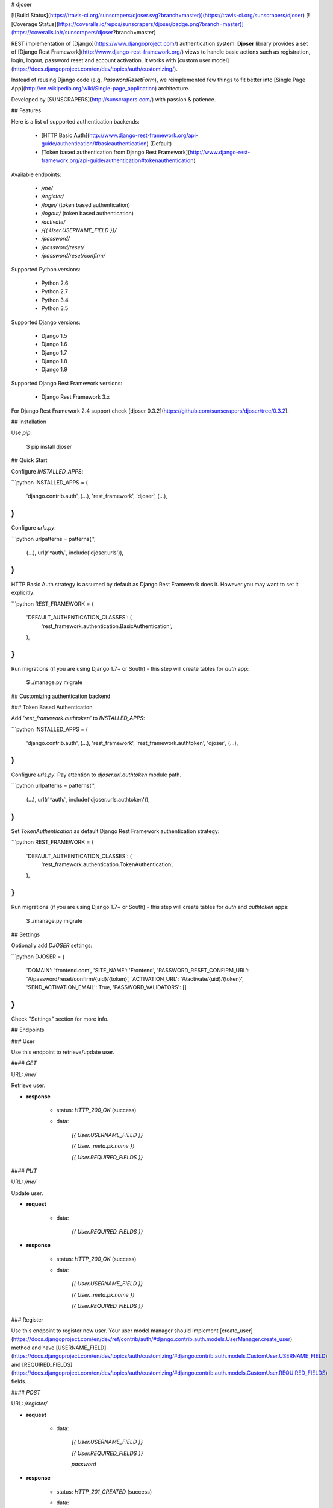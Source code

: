 # djoser

[![Build Status](https://travis-ci.org/sunscrapers/djoser.svg?branch=master)](https://travis-ci.org/sunscrapers/djoser)
[![Coverage Status](https://coveralls.io/repos/sunscrapers/djoser/badge.png?branch=master)](https://coveralls.io/r/sunscrapers/djoser?branch=master)

REST implementation of [Django](https://www.djangoproject.com/) authentication
system. **Djoser** library provides a set of [Django Rest Framework](http://www.django-rest-framework.org/)
views to handle basic actions such as registration, login, logout, password
reset and account activation. It works with [custom user model](https://docs.djangoproject.com/en/dev/topics/auth/customizing/).

Instead of reusing Django code (e.g. `PasswordResetForm`), we reimplemented
few things to fit better into [Single Page App](http://en.wikipedia.org/wiki/Single-page_application)
architecture.

Developed by [SUNSCRAPERS](http://sunscrapers.com/) with passion & patience.

## Features

Here is a list of supported authentication backends:

 * [HTTP Basic Auth](http://www.django-rest-framework.org/api-guide/authentication/#basicauthentication) (Default)
 * [Token based authentication from Django Rest Framework](http://www.django-rest-framework.org/api-guide/authentication#tokenauthentication)

Available endpoints:

 * `/me/`
 * `/register/`
 * `/login/` (token based authentication)
 * `/logout/` (token based authentication)
 * `/activate/`
 * `/{{ User.USERNAME_FIELD }}/`
 * `/password/`
 * `/password/reset/`
 * `/password/reset/confirm/`

Supported Python versions:

 * Python 2.6
 * Python 2.7
 * Python 3.4
 * Python 3.5

Supported Django versions:

 * Django 1.5
 * Django 1.6
 * Django 1.7
 * Django 1.8
 * Django 1.9

Supported Django Rest Framework versions:

 * Django Rest Framework 3.x

For Django Rest Framework 2.4 support check [djoser 0.3.2](https://github.com/sunscrapers/djoser/tree/0.3.2).

## Installation

Use `pip`:

    $ pip install djoser

## Quick Start

Configure `INSTALLED_APPS`:

```python
INSTALLED_APPS = (
    'django.contrib.auth',
    (...),
    'rest_framework',
    'djoser',
    (...),
)
```

Configure `urls.py`:

```python
urlpatterns = patterns('',
    (...),
    url(r'^auth/', include('djoser.urls')),
)
```

HTTP Basic Auth strategy is assumed by default as Django Rest Framework does it. However you may want to set it
explicitly:

```python
REST_FRAMEWORK = {
    'DEFAULT_AUTHENTICATION_CLASSES': (
        'rest_framework.authentication.BasicAuthentication',
    ),
}
```

Run migrations (if you are using Django 1.7+ or South) - this step will create tables for `auth` app:

    $ ./manage.py migrate

## Customizing authentication backend

### Token Based Authentication

Add `'rest_framework.authtoken'` to `INSTALLED_APPS`:

```python
INSTALLED_APPS = (
    'django.contrib.auth',
    (...),
    'rest_framework',
    'rest_framework.authtoken',
    'djoser',
    (...),
)
```

Configure `urls.py`. Pay attention to `djoser.url.authtoken` module path.

```python
urlpatterns = patterns('',
    (...),
    url(r'^auth/', include('djoser.urls.authtoken')),
)
```

Set `TokenAuthentication` as default Django Rest Framework authentication strategy:

```python
REST_FRAMEWORK = {
    'DEFAULT_AUTHENTICATION_CLASSES': (
        'rest_framework.authentication.TokenAuthentication',
    ),
}
```

Run migrations (if you are using Django 1.7+ or South) - this step will create tables for `auth` and `authtoken` apps:

    $ ./manage.py migrate

## Settings

Optionally add `DJOSER` settings:

```python
DJOSER = {
    'DOMAIN': 'frontend.com',
    'SITE_NAME': 'Frontend',
    'PASSWORD_RESET_CONFIRM_URL': '#/password/reset/confirm/{uid}/{token}',
    'ACTIVATION_URL': '#/activate/{uid}/{token}',
    'SEND_ACTIVATION_EMAIL': True,
    'PASSWORD_VALIDATORS': []
}
```

Check "Settings" section for more info.

## Endpoints

### User

Use this endpoint to retrieve/update user.

#### `GET`

URL: `/me/`

Retrieve user.

* **response**

    * status: `HTTP_200_OK` (success)

    * data:

        `{{ User.USERNAME_FIELD }}`

        `{{ User._meta.pk.name }}`

        `{{ User.REQUIRED_FIELDS }}`

#### `PUT`

URL: `/me/`

Update user.

* **request**

    * data:

        `{{ User.REQUIRED_FIELDS }}`

* **response**

    * status: `HTTP_200_OK` (success)

    * data:

        `{{ User.USERNAME_FIELD }}`

        `{{ User._meta.pk.name }}`

        `{{ User.REQUIRED_FIELDS }}`

### Register

Use this endpoint to register new user. Your user model manager should
implement [create_user](https://docs.djangoproject.com/en/dev/ref/contrib/auth/#django.contrib.auth.models.UserManager.create_user)
method and have [USERNAME_FIELD](https://docs.djangoproject.com/en/dev/topics/auth/customizing/#django.contrib.auth.models.CustomUser.USERNAME_FIELD)
and [REQUIRED_FIELDS](https://docs.djangoproject.com/en/dev/topics/auth/customizing/#django.contrib.auth.models.CustomUser.REQUIRED_FIELDS)
fields.

#### `POST`

URL: `/register/`

* **request**

    * data:

        `{{ User.USERNAME_FIELD }}`

        `{{ User.REQUIRED_FIELDS }}`

        `password`

* **response**

    * status: `HTTP_201_CREATED` (success)

    * data:

        `{{ User.USERNAME_FIELD }}`

        `{{ User._meta.pk.name }}`

        `{{ User.REQUIRED_FIELDS }}`

### Login

Use this endpoint to obtain user [authentication token](http://www.django-rest-framework.org/api-guide/authentication#tokenauthentication).
This endpoint is available only if you are using token based authentication.

#### `POST`

URL: `/login/`

* **request**

    * data:

        `{{ User.USERNAME_FIELD }}`

        `password`

* **response**

    * status: `HTTP_200_OK` (success)

    * data:

        `auth_token`

### Logout

Use this endpoint to logout user (remove user authentication token). This endpoint is available only if you are using
token based authentication.

#### `POST`

URL: `/logout/`

* **response**

    * status: `HTTP_200_OK` (success)

### Activate

Use this endpoint to activate user account. This endpoint is not a URL which
will be directly exposed to your users - you should provide site in your
frontend application (configured by `ACTIVATION_URL`) which will send `POST`
request to activate endpoint.

#### `POST`

URL: `/activate/`

* **request**

    * data:

        `uid`

        `token`

* **response**

    * status: `HTTP_200_OK` (success)

### Set username

Use this endpoint to change user username (`USERNAME_FIELD`).

#### `POST`

URL: `/{{ User.USERNAME_FIELD }}/`

* **request**

    * data:

        `new_{{ User.USERNAME_FIELD }}`

        `re_new_{{ User.USERNAME_FIELD }}` (if `SET_USERNAME_RETYPE` is `True`)

        `current_password`

* **response**

    * status: `HTTP_200_OK` (success)

### Set password

Use this endpoint to change user password.

#### `POST`

URL: `/password/`

* **request**

    * data:

        `new_password`

        `re_new_password` (if `SET_PASSWORD_RETYPE` is `True`)

        `current_password`

* **response**

    * status: `HTTP_200_OK` (success)

### Reset password

Use this endpoint to send email to user with password reset link. You have to
setup `PASSWORD_RESET_CONFIRM_URL`.

#### `POST`

URL: `/password/reset/`

* **request**

    * data:

        `email`

* **response**

    * status: `HTTP_200_OK` (success)

### Reset password confirmation

Use this endpoint to finish reset password process. This endpoint is not a URL
which will be directly exposed to your users - you should provide site in your
frontend application (configured by `PASSWORD_RESET_CONFIRM_URL`) which
will send `POST` request to reset password confirmation endpoint.

#### `POST`

URL: `/password/reset/confirm/`

* **request**

    * data:

        `uid`

        `token`

        `new_password`

        `re_new_password` (if `PASSWORD_RESET_CONFIRM_RETYPE` is `True`)

* **response**

    * status: `HTTP_200_OK` (success)

## Settings

### DOMAIN

Domain of your frontend app. If not provided, domain of current site will be
used.

**Required**: `False`

### SITE_NAME

Name of your frontend app. If not provided, name of current site will be
used.

**Required**: `False`

### PASSWORD_RESET_CONFIRM_URL

URL to your frontend password reset page. It should contain `{uid}` and
`{token}` placeholders, e.g. `#/password-reset/{uid}/{token}`. You should pass
`uid` and `token` to reset password confirmation endpoint.

**Required**: `True`

### SEND_ACTIVATION_EMAIL

If `True`, register endpoint will send activation email to user.

**Default**: `False`

### ACTIVATION_URL

URL to your frontend activation page. It should contain `{uid}` and `{token}`
placeholders, e.g. `#/activate/{uid}/{token}`. You should pass `uid` and
`token` to activation endpoint.

**Required**: `True`

### SET_USERNAME_RETYPE

If `True`, you need to pass `re_new_{{ User.USERNAME_FIELD }}` to
`/{{ User.USERNAME_FIELD }}/` endpoint, to validate username equality.

**Default**: `False`

### SET_PASSWORD_RETYPE

If `True`, you need to pass `re_new_password` to `/password/` endpoint, to
validate password equality.

**Default**: `False`

### PASSWORD_RESET_CONFIRM_RETYPE

If `True`, you need to pass `re_new_password` to `/password/reset/confirm/`
endpoint in order to validate password equality.

**Default**: `False`

### PASSWORD_VALIDATORS

List containing [REST Framework Validator](http://www.django-rest-framework.org/api-guide/validators/) functions.
These validators are run on `/register/` and `/password/reset/confirm/`.

**Default**: `[]`

**Example**: `[my_validator1, my_validator2]`

## Emails

There are few email templates which you may want to override:

* `activation_email_body.txt`
* `activation_email_subject.txt`
* `password_reset_email_body.txt`
* `password_reset_email_subject.txt`

All of them have following context:

* `user`
* `domain`
* `site_name`
* `url`
* `uid`
* `token`
* `protocol`

## Sample usage

We provide a standalone test app for you to start easily, see how everything works with basic settings. It might be useful before integrating **djoser** into your backend application.

In this extremely short tutorial we are going to mimic the simplest flow: register user, log in and log out. We will also check resource access on each consecutive step. Let's go!

* Clone repository and install **djoser** to your virtualenv:

    `$ git clone git@github.com:sunscrapers/djoser.git`

    `$ cd djoser`

    `$ pip install -e .`

* Go to the `testproject` directory, migrate the database and start the development server:

    `$ cd testproject`

    `$ ./manage.py migrate`

    `$ ./manage.py runserver 8088`

* Register a new user:

    `$ curl -X POST http://127.0.0.1:8088/auth/register/ --data 'username=djoser&password=djoser'`

    `{"email": "", "username": "djoser"}`

    So far, so good. We have just created a new user using REST API.

* Let's access user's details:

    `$ curl -X GET http://127.0.0.1:8088/auth/me/`

    `{"detail": "Authentication credentials were not provided."}`

    As we can see, we cannot access user profile without logging in. Pretty obvious.

* Let's log in:

    `curl -X POST http://127.0.0.1:8088/auth/login/ --data 'username=djoser&password=djoser'`

    `{"auth_token": "b704c9fc3655635646356ac2950269f352ea1139"}`

    We have just obtained an authorization token that we may use later in order to retrieve specific resources.

* Let's access user's details again:

    `$ curl -X GET http://127.0.0.1:8088/auth/me/`

    `{"detail": "Authentication credentials were not provided."}`

    Access is still forbidden but let's offer the token we obtained:

    `$ curl -X GET http://127.0.0.1:8088/auth/me/ -H 'Authorization: Token b704c9fc3655635646356ac2950269f352ea1139'`

    `{"email": "", "username": "djoser"}`

    Yay, it works!

* Now let's log out:

    `curl -X POST http://127.0.0.1:8088/auth/logout/ -H 'Authorization: Token b704c9fc3655635646356ac2950269f352ea1139'`

    And try access user profile again:

    `$ curl -X GET http://127.0.0.1:8088/auth/me/ -H 'Authorization: Token b704c9fc3655635646356ac2950269f352ea1139'`

    `{"detail": "Invalid token"}`

    As we can see, user has been logged out successfully and the proper token has been removed.

## Customization

If you need to override some `djoser` behaviour, you could define your custom view/serializer.

Define custom urls instead of reusing `djoser.urls`:

```python
urlpatterns = patterns('',
    (...),
    url(r'^register/$', views.CustomRegistrationView.as_view()),
)
```

Define custom view/serializer (inherit from one of `djoser` class) and override necessary method/field:

```python
class CustomRegistrationView(djoser.views.RegistrationView):

    def send_email(self, *args, **kwargs):
        your_custom_email_sender(*args, **kwargs)
```

You could check `djoser` API in source code:

* [djoser.views](https://github.com/sunscrapers/djoser/blob/master/djoser/views.py)
* [djoser.serializers](https://github.com/sunscrapers/djoser/blob/master/djoser/serializers.py)


## Development

To start developing on **djoser**, clone the repository:

`$ git clone git@github.com:sunscrapers/djoser.git`

In order to run the tests create virtualenv, go to repo directory and then:

`$ pip install -r requirements-test.txt`

`$ cd testproject`

`$ ./manage.py migrate`

`$ ./manage.py test`

If you need to run tests against all supported Python and Django versions then invoke:

`$ pip install tox`

`$ tox`

## Similar projects

List of projects related to Django, REST and authentication:

- [django-rest-auth](https://github.com/Tivix/django-rest-auth)
- [django-rest-framework-digestauth](https://github.com/juanriaza/django-rest-framework-digestauth)
- [django-oauth-toolkit](https://github.com/evonove/django-oauth-toolkit)
- [doac](https://github.com/Rediker-Software/doac)
- [django-rest-framework-jwt](https://github.com/GetBlimp/django-rest-framework-jwt)
- [django-rest-framework-httpsignature](https://github.com/etoccalino/django-rest-framework-httpsignature)
- [hawkrest](https://github.com/kumar303/hawkrest)


